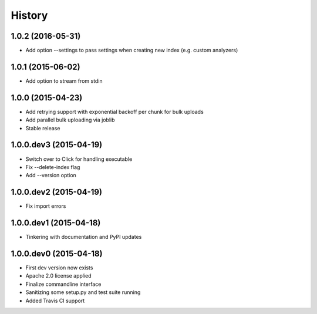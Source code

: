 .. :changelog:

History
-------

1.0.2 (2016-05-31)
++++++++++++++++++
- Add option --settings to pass settings when creating new index (e.g. custom analyzers)

1.0.1 (2015-06-02)
++++++++++++++++++
- Add option to stream from stdin

1.0.0 (2015-04-23)
++++++++++++++++++
- Add retrying support with exponential backoff per chunk for bulk uploads
- Add parallel bulk uploading via joblib
- Stable release

1.0.0.dev3 (2015-04-19)
+++++++++++++++++++++++
- Switch over to Click for handling executable
- Fix --delete-index flag
- Add --version option

1.0.0.dev2 (2015-04-19)
+++++++++++++++++++++++
- Fix import errors

1.0.0.dev1 (2015-04-18)
+++++++++++++++++++++++
- Tinkering with documentation and PyPI updates

1.0.0.dev0 (2015-04-18)
+++++++++++++++++++++++
- First dev version now exists
- Apache 2.0 license applied
- Finalize commandline interface
- Sanitizing some setup.py and test suite running
- Added Travis CI support
